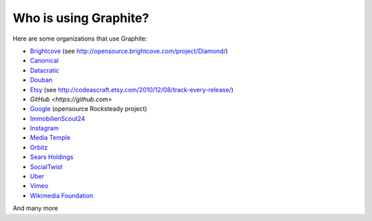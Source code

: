 Who is using Graphite?
======================

Here are some organizations that use Graphite:

* `Brightcove <http://www.brightcove.com>`_ (see http://opensource.brightcove.com/project/Diamond/)
* `Canonical <http://www.canonical.com>`_
* `Datacratic <http://www.datacratic.com>`_
* `Douban <http://www.douban.com>`_
* `Etsy <http://www.etsy.com/>`_ (see http://codeascraft.etsy.com/2010/12/08/track-every-release/)
* `GitHub <https://github.com>`
* `Google <http://google-opensource.blogspot.com/2010/09/get-ready-to-rocksteady.html>`_ (opensource Rocksteady project)
* `ImmobilienScout24 <http://www.immobilienscout24.de/>`_
* `Instagram <http://instagram.com/>`_
* `Media Temple <http://mediatemple.net/>`_
* `Orbitz <http://www.orbitz.com/>`_
* `Sears Holdings <http://www.sears.com/>`_
* `SocialTwist <http://www.socialtwist.com>`_
* `Uber <http://uber.com/>`_
* `Vimeo <http://www.vimeo.com>`_
* `Wikimedia Foundation <http://gdash.wikimedia.org/>`_

And many more

